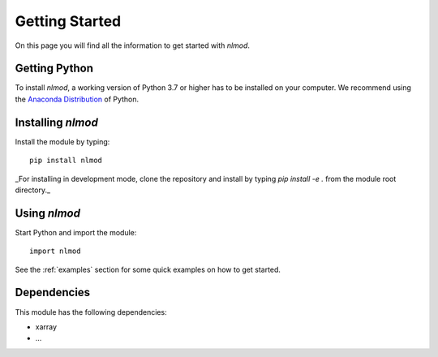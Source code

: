 ===============
Getting Started
===============
On this page you will find all the information to get started with `nlmod`.

Getting Python
--------------
To install `nlmod`, a working version of Python 3.7 or higher has to be
installed on your computer. We recommend using the
`Anaconda Distribution <https://www.continuum.io/downloads>`_
of Python.

Installing `nlmod`
------------------
Install the module by typing::
  
    pip install nlmod


_For installing in development mode, clone the repository and install by
typing `pip install -e .` from the module root directory._

Using `nlmod`
-------------
Start Python and import the module::

    import nlmod
    
See the :ref:`examples` section for some quick examples on how to get started.

Dependencies
------------
This module has the following dependencies:

- xarray
- ...
